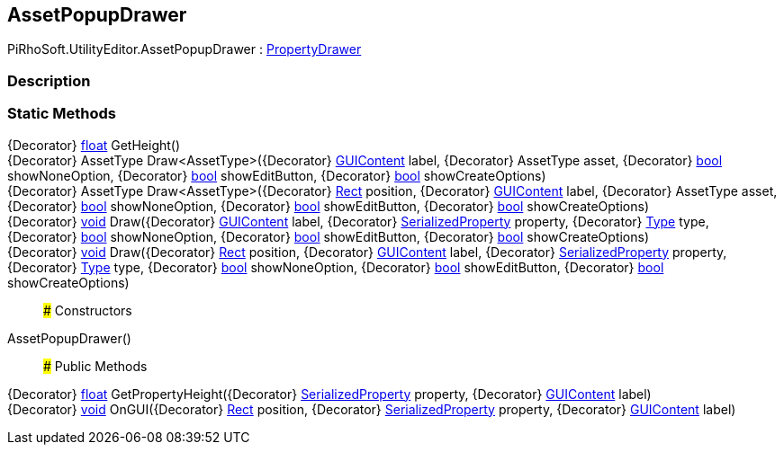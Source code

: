[#editor/asset-popup-drawer]

## AssetPopupDrawer

PiRhoSoft.UtilityEditor.AssetPopupDrawer : https://docs.unity3d.com/ScriptReference/PropertyDrawer.html[PropertyDrawer^]

### Description

### Static Methods

{Decorator} https://docs.microsoft.com/en-us/dotnet/api/System.Single[float^] GetHeight()::

{Decorator} AssetType Draw<AssetType>({Decorator} https://docs.unity3d.com/ScriptReference/GUIContent.html[GUIContent^] label, {Decorator} AssetType asset, {Decorator} https://docs.microsoft.com/en-us/dotnet/api/System.Boolean[bool^] showNoneOption, {Decorator} https://docs.microsoft.com/en-us/dotnet/api/System.Boolean[bool^] showEditButton, {Decorator} https://docs.microsoft.com/en-us/dotnet/api/System.Boolean[bool^] showCreateOptions)::

{Decorator} AssetType Draw<AssetType>({Decorator} https://docs.unity3d.com/ScriptReference/Rect.html[Rect^] position, {Decorator} https://docs.unity3d.com/ScriptReference/GUIContent.html[GUIContent^] label, {Decorator} AssetType asset, {Decorator} https://docs.microsoft.com/en-us/dotnet/api/System.Boolean[bool^] showNoneOption, {Decorator} https://docs.microsoft.com/en-us/dotnet/api/System.Boolean[bool^] showEditButton, {Decorator} https://docs.microsoft.com/en-us/dotnet/api/System.Boolean[bool^] showCreateOptions)::

{Decorator} https://docs.microsoft.com/en-us/dotnet/api/System.Void[void^] Draw({Decorator} https://docs.unity3d.com/ScriptReference/GUIContent.html[GUIContent^] label, {Decorator} https://docs.unity3d.com/ScriptReference/SerializedProperty.html[SerializedProperty^] property, {Decorator} https://docs.microsoft.com/en-us/dotnet/api/System.Type[Type^] type, {Decorator} https://docs.microsoft.com/en-us/dotnet/api/System.Boolean[bool^] showNoneOption, {Decorator} https://docs.microsoft.com/en-us/dotnet/api/System.Boolean[bool^] showEditButton, {Decorator} https://docs.microsoft.com/en-us/dotnet/api/System.Boolean[bool^] showCreateOptions)::

{Decorator} https://docs.microsoft.com/en-us/dotnet/api/System.Void[void^] Draw({Decorator} https://docs.unity3d.com/ScriptReference/Rect.html[Rect^] position, {Decorator} https://docs.unity3d.com/ScriptReference/GUIContent.html[GUIContent^] label, {Decorator} https://docs.unity3d.com/ScriptReference/SerializedProperty.html[SerializedProperty^] property, {Decorator} https://docs.microsoft.com/en-us/dotnet/api/System.Type[Type^] type, {Decorator} https://docs.microsoft.com/en-us/dotnet/api/System.Boolean[bool^] showNoneOption, {Decorator} https://docs.microsoft.com/en-us/dotnet/api/System.Boolean[bool^] showEditButton, {Decorator} https://docs.microsoft.com/en-us/dotnet/api/System.Boolean[bool^] showCreateOptions)::

### Constructors

AssetPopupDrawer()::

### Public Methods

{Decorator} https://docs.microsoft.com/en-us/dotnet/api/System.Single[float^] GetPropertyHeight({Decorator} https://docs.unity3d.com/ScriptReference/SerializedProperty.html[SerializedProperty^] property, {Decorator} https://docs.unity3d.com/ScriptReference/GUIContent.html[GUIContent^] label)::

{Decorator} https://docs.microsoft.com/en-us/dotnet/api/System.Void[void^] OnGUI({Decorator} https://docs.unity3d.com/ScriptReference/Rect.html[Rect^] position, {Decorator} https://docs.unity3d.com/ScriptReference/SerializedProperty.html[SerializedProperty^] property, {Decorator} https://docs.unity3d.com/ScriptReference/GUIContent.html[GUIContent^] label)::